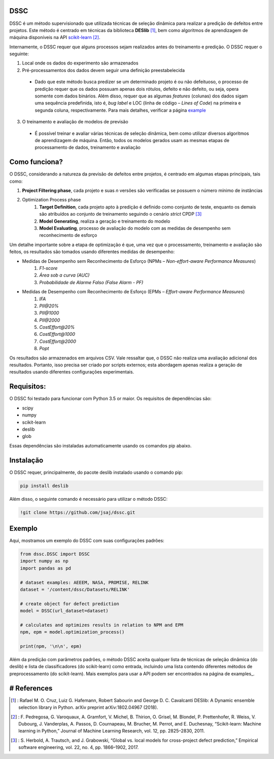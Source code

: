 DSSC
--------------

DSSC é um método supervisionado que utilizada técnicas de seleção dinâmica para realizar a predição de defeitos entre projetos.
Este método é centrado em técnicas da biblioteca **DESlib** [1]_, bem como algoritmos de aprendizagem de máquina disponíveis na API scikit-learn_ [2]_. 

Internamente, o DSSC requer que alguns processos sejam realizados antes do treinamento e predição. O DSSC requer o seguinte:

1. Local onde os dados do experimento são armazenados
2. Pré-processamentos dos dados devem seguir uma definição preestabelecida
 * Dado que este método busca predizer se um determinado projeto é ou não defeituoso, o processo de predição requer que os dados possuam apenas dois rótulos, defeito e não defeito, ou seja, opera somente com dados binários. Além disso, requer que as algumas *features* (colunas) dos dados sigam uma sequência predefinida, isto é, *bug label* e LOC (linha de código – *Lines of Code*) na primeira e segunda coluna, respectivamente. Para mais detalhes, verificar a página example_
3. O treinamento e avaliação de modelos de previsão
 * É possível treinar e avaliar várias técnicas de seleção dinâmica, bem como utilizar diversos algoritmos de aprendizagem de máquina. Então, todos os modelos gerados usam as mesmas etapas de processamento de dados, treinamento e avaliação

Como funciona?
--------------

O DSSC, considerando a natureza da previsão de defeitos entre projetos, é centrado em algumas etapas principais, tais como:

1. **Project Filtering phase**, cada projeto e suas *n* versões são verificadas se possuem o número mínimo de instâncias

2. Optimization Process phase
    1. **Target Definition**, cada projeto apto à predição é definido como conjunto de teste, enquanto os demais são atribuídos ao conjunto de treinamento seguindo o cenário *strict* CPDP [3]_
    2. **Model Generating**, realiza a geração e treinamento do modelo
    3. **Model Evaluating**, processo de avaliação do modelo com as medidas de desempenho sem reconhecimento de esforço

Um detalhe importante sobre a etapa de optimização é que, uma vez que o processamento, treinamento e avaliação são feitos, os resultados são tomados usando diferentes medidas de desempenho:

* Medidas de Desempenho sem Reconhecimento de Esforço (NPMs – *Non-effort-aware Performance Measures*)
    1. *F1-score*
    2. *Área sob a curva (AUC)*
    3. *Probabilidade de Alarme Falso (False Alarm - PF)*
    
* Medidas de Desempenho com Reconhecimento de Esforço (EPMs – *Effort-aware Performance Measures*)
    1. *IFA*
    2. *PII@20%*
    3. *PII@1000*
    4. *PII@2000*
    5. *CostEffort@20%*
    6. *CostEffort@1000*
    7. *CostEffort@2000*
    8. *Popt*

Os resultados são armazenados em arquivos CSV. Vale ressaltar que, o DSSC não realiza uma avaliação adicional dos resultados. Portanto, isso precisa ser criado por scripts externos; esta abordagem apenas realiza a geração de resultados usando diferentes configurações experimentais.

Requisitos:
-------------

O DSSC foi testado para funcionar com Python 3.5 or maior. Os requisitos de dependências são:

* scipy
* numpy
* scikit-learn
* deslib
* glob

Essas dependências são instaladas automaticamente usando os comandos pip abaixo.

Instalação
--------------

O DSSC requer, principalmente, do pacote deslib instalado usando o comando pip:

.. code-block:: bash

    pip install deslib
 
Além disso, o seguinte comando é necessário para utilizar o método DSSC:

.. code-block:: bash

    !git clone https://github.com/jsaj/dssc.git

Exemplo
--------------

Aqui, mostramos um exemplo do DSSC com suas configurações padrões:

.. code-block:: python

    from dssc.DSSC import DSSC
    import numpy as np
    import pandas as pd
    
    # dataset examples: AEEEM, NASA, PROMISE, RELINK
    dataset = '/content/dssc/Datasets/RELINK'

    # create object for defect prediction 
    model = DSSC(url_dataset=dataset)

    # calculates and optimizes results in relation to NPM and EPM
    npm, epm = model.optimization_process()

    print(npm, '\n\n', epm)

Além da predição com parâmetros padrões, o método DSSC aceita qualquer lista de técnicas de seleção dinâmica (do deslib) e lista de classificadores (do scikit-learn) como entrada, incluindo uma lista contendo diferentes métodos de preprocessamento (do scikit-learn). Mais exemplos para usar a API podem ser encontrados na página de examples_.

# References
-----------
.. [1] : Rafael M. O. Cruz, Luiz G. Hafemann, Robert Sabourin and George D. C. Cavalcanti DESlib: A Dynamic ensemble selection library in Python. arXiv preprint arXiv:1802.04967 (2018).

.. [2] : F. Pedregosa, G. Varoquaux, A. Gramfort, V. Michel, B. Thirion, O. Grisel, M. Blondel, P. Prettenhofer, R. Weiss, V. Dubourg, J. Vanderplas, A. Passos, D. Cournapeau, M. Brucher, M. Perrot, and E. Duchesnay, “Scikit-learn: Machine learning in Python,” Journal of Machine Learning Research, vol. 12, pp. 2825–2830, 2011.

.. [3] : S. Herbold, A. Trautsch, and J. Grabowski, “Global vs. local models for cross-project defect prediction,” Empirical software engineering, vol. 22, no. 4, pp. 1866–1902, 2017.

.. _scikit-learn: http://scikit-learn.org/stable/

.. _GitHub: https://github.com/scikit-learn-contrib/DESlib

.. _example: https://github.com/jsaj/dssc/blob/master/example.ipynb
